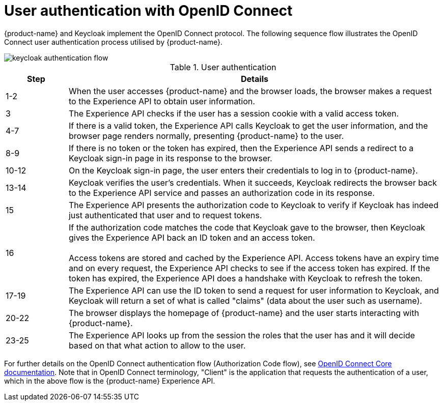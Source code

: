 = User authentication with OpenID Connect

{product-name} and Keycloak implement the OpenID Connect protocol. The following sequence flow illustrates the OpenID Connect user authentication process utilised by {product-name}.

image::keycloak_authentication_flow.svg[]

.User authentication
[width="100%",options="header", cols="1,6"]
|====================
| Step |  Details
| 1-2  | When the user accesses {product-name} and the browser loads, the browser makes a request to the Experience API to obtain user information. 
| 3 |  The Experience API checks if the user has a session cookie with a valid access token.
| 4-7 |  If there is a valid token, the Experience API calls Keycloak to get the user information, and the browser page renders normally, presenting {product-name} to the user.
| 8-9 |  If there is no token or the token has expired, then the Experience API sends a redirect to a Keycloak sign-in page in its response to the browser.
| 10-12  |  On the Keycloak sign-in page, the user enters their credentials to log in to {product-name}.
| 13-14 |  Keycloak verifies the user's credentials. When it succeeds, Keycloak redirects the browser back to the Experience API service and passes an authorization code in its response.
| 15 | The Experience API presents the authorization code to Keycloak to verify if Keycloak has indeed just authenticated that user and to request tokens. 
| 16 |  If the authorization code matches the code that Keycloak gave to the browser, then Keycloak gives the Experience API back an ID token and an access token. +
 +
Access tokens are stored and cached by the Experience API. Access tokens have an expiry time and on every request, the Experience API checks to see if the access token has expired. If the token has expired, the Experience API does a handshake with Keycloak to refresh the token.
| 17-19 |  The Experience API can use the ID token to send a request for user information to Keycloak, and Keycloak will return a set of what is called "claims" (data about the user such as username).
| 20-22 | The browser displays the homepage of {product-name} and the user starts interacting with {product-name}.
| 23-25 |  The Experience API looks up from the session the roles that the user has and it will decide based on that what action to allow to the user.
|====================

For further details on the OpenID Connect authentication flow (Authorization Code flow), see https://openid.net/specs/openid-connect-core-1_0.html#CodeFlowAuth[OpenID Connect Core documentation]. Note that in OpenID Connect terminology, "Client" is the application that requests the authentication of a user, which in the above flow is the {product-name} Experience API.